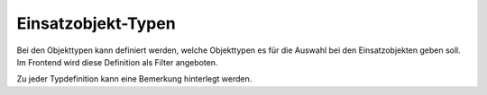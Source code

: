 Einsatzobjekt-Typen
-------------------

Bei den Objekttypen kann definiert werden, welche Objekttypen es für die Auswahl bei den Einsatzobjekten geben soll. 
Im Frontend wird diese Definition als Filter angeboten.

Zu jeder Typdefinition kann eine Bemerkung hinterlegt werden.
